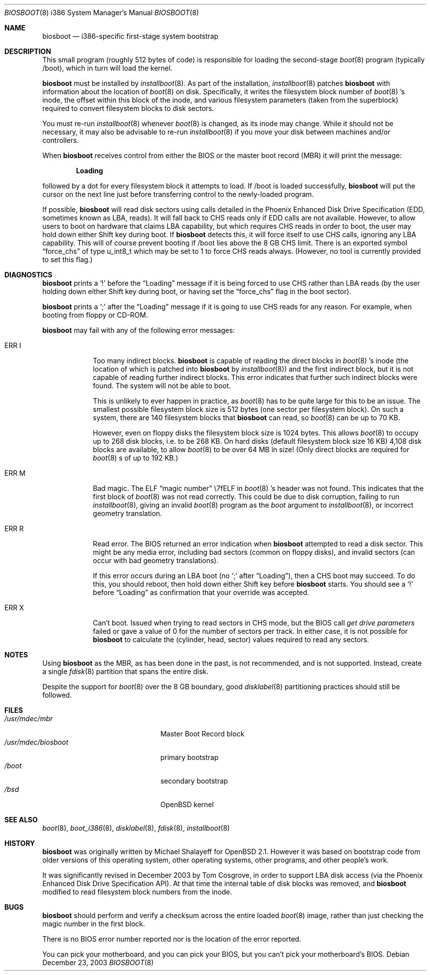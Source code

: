 .\"	$OpenBSD: biosboot.8,v 1.1 2004/02/03 12:09:47 mickey Exp $
.\"
.\" Copyright (c) 2003 Tom Cosgrove <tom.cosgrove@arches-consulting.com>
.\" Copyright (c) 1997 Michael Shalayeff
.\" All rights reserved.
.\"
.\" Redistribution and use in source and binary forms, with or without
.\" modification, are permitted provided that the following conditions
.\" are met:
.\" 1. Redistributions of source code must retain the above copyright
.\"    notice, this list of conditions and the following disclaimer.
.\" 2. Redistributions in binary form must reproduce the above copyright
.\"    notice, this list of conditions and the following disclaimer in the
.\"    documentation and/or other materials provided with the distribution.
.\"
.\" THIS SOFTWARE IS PROVIDED BY THE AUTHOR ``AS IS'' AND ANY EXPRESS OR
.\" IMPLIED WARRANTIES, INCLUDING, BUT NOT LIMITED TO, THE IMPLIED
.\" WARRANTIES OF MERCHANTABILITY AND FITNESS FOR A PARTICULAR PURPOSE
.\" ARE DISCLAIMED.  IN NO EVENT SHALL THE REGENTS OR CONTRIBUTORS BE LIABLE
.\" FOR ANY DIRECT, INDIRECT, INCIDENTAL, SPECIAL, EXEMPLARY, OR CONSEQUENTIAL
.\" DAMAGES (INCLUDING, BUT NOT LIMITED TO, PROCUREMENT OF SUBSTITUTE GOODS
.\" OR SERVICES; LOSS OF MIND, USE, DATA, OR PROFITS; OR BUSINESS INTERRUPTION)
.\" HOWEVER CAUSED AND ON ANY THEORY OF LIABILITY, WHETHER IN CONTRACT, STRICT
.\" LIABILITY, OR TORT (INCLUDING NEGLIGENCE OR OTHERWISE) ARISING IN ANY WAY
.\" OUT OF THE USE OF THIS SOFTWARE, EVEN IF ADVISED OF THE POSSIBILITY OF
.\" SUCH DAMAGE.
.\"
.Dd December 23, 2003
.Dt BIOSBOOT 8 i386
.Os
.Sh NAME
.Nm biosboot
.Nd
i386-specific first-stage system bootstrap
.Sh DESCRIPTION
This small program (roughly 512 bytes of code) is responsible for
loading the second-stage
.Xr boot 8
program (typically /boot), which in turn will load the kernel.
.Pp
.Nm
must be installed by
.Xr installboot 8 .
As part of the installation,
.Xr installboot 8
patches
.Nm
with information about the location of
.Xr boot 8
on disk.
Specifically, it writes the filesystem block number of
.Xr boot 8 's
inode,
the offset within this block of the inode,
and various filesystem parameters (taken from the superblock)
required to convert filesystem blocks to disk sectors.
.Pp
You must re-run
.Xr installboot 8
whenever
.Xr boot 8
is changed, as its inode may change.
While it should not be necessary,
it may also be advisable to re-run
.Xr installboot 8
if you move your disk between machines and/or controllers.
.Pp
When
.Nm
receives control from either the BIOS or the
master boot record (MBR) it will print the message:
.Pp
.Dl Loading
.Pp
followed by a dot for every filesystem block it attempts to load.
If /boot is loaded successfully,
.Nm
will put the cursor on the next line just before
transferring control to the newly-loaded program.
.Pp
If possible,
.Nm
will read disk sectors using calls detailed in the Phoenix
Enhanced Disk Drive Specification (EDD, sometimes known as LBA, reads).
It will fall back to CHS reads only if EDD calls are not available.
However, to allow users to boot on hardware that claims LBA capability,
but which requires CHS reads in order to boot,
the user may hold down either Shift key during boot.
If
.Nm
detects this, it will force itself to use CHS calls, ignoring
any LBA capability.
This will of course prevent booting if /boot lies above the 8 GB
CHS limit.
There is an exported symbol
.Dq force_chs
of type u_int8_t
which may be set to 1 to force CHS reads always.
(However, no tool is currently provided to set this flag.)
.Sh DIAGNOSTICS
.Nm
prints a
.Sq !\&
before the
.Dq Loading
message if it is being forced to use CHS rather than LBA reads
(by the user holding down either Shift key during boot,
or having set the
.Dq force_chs
flag in the boot sector).
.Pp
.Nm
prints a
.Sq ;\&
after the
.Dq Loading
message if it is going to use CHS reads for any reason.
For example, when booting from floppy or CD-ROM.
.Pp
.Nm
may fail with any of the following error messages:
.Bl -tag -width ERR_X__
.It Er ERR I
Too many indirect blocks.
.Nm
is capable of reading the direct blocks in
.Xr boot 8 's
inode (the location of which is patched into
.Nm
by
.Xr installboot 8 )
and the first indirect block,
but it is not capable of reading further indirect blocks.
This error indicates that further such indirect blocks were found.
The system will not be able to boot.
.Pp
This is unlikely to ever happen in practice, as
.Xr boot 8
has to be quite large for this to be an issue.
The smallest possible filesystem block size is 512 bytes
(one sector per filesystem block).
On such a system, there are 140 filesystem blocks that
.Nm
can read, so
.Xr boot 8
can be up to 70 KB.
.Pp
However, even on floppy disks the filesystem block size is 1024 bytes.
This allows
.Xr boot 8
to occupy up to 268 disk blocks,
i.e. to be 268 KB.
On hard disks (default filesystem block size 16 KB)
4,108 disk blocks are available, to allow
.Xr boot 8
to be over 64 MB in size!
(Only direct blocks are required for
.Xr boot 8 s
of up to 192 KB.)
.It Er ERR M
Bad magic.
The ELF
.Dq magic number
\e7fELF in
.Xr boot 8 's
header was not found.
This indicates that the first block of
.Xr boot 8
was not read correctly.
This could be due to disk corruption,
failing to run
.Xr installboot 8 ,
giving an invalid
.Xr boot 8
program as the
.Ar boot
argument to
.Xr installboot 8 ,
or
incorrect geometry translation.
.It Er ERR R
Read error.
The BIOS returned an error indication when
.Nm
attempted to read a disk sector.
This might be any media error, including bad sectors (common on floppy disks),
and invalid sectors (can occur with bad geometry translations).
.Pp
If this error occurs during an LBA boot (no
.Sq ;\&
after
.Dq Loading ) ,
then a CHS boot may succeed.
To do this, you should reboot, then hold down either Shift key
before
.Nm
starts.
You should see a
.Sq !\&
before
.Dq Loading
as confirmation that your
override was accepted.
.It Er ERR X
Can't boot.
Issued when trying to read sectors in CHS mode,
but the BIOS call
.Em get\ drive\ parameters
failed or gave a value of 0 for the number of sectors per track.
In either case, it is not possible for
.Nm
to calculate the (cylinder, head, sector) values required to
read any sectors.
.Sh NOTES
Using
.Nm
as the MBR,
as has been done in the past,
is not recommended, and is not supported.
Instead, create a single
.Xr fdisk 8
partition that spans the entire disk.
.Pp
Despite the support for
.Xr boot 8
over the 8 GB boundary,
good
.Xr disklabel 8
partitioning practices should still be followed.
.Sh FILES
.Bl -tag -width /usr/mdec/biosbootxx -compact
.It Pa /usr/mdec/mbr
Master Boot Record block
.It Pa /usr/mdec/biosboot
primary bootstrap
.It Pa /boot
secondary bootstrap
.It Pa /bsd
.Ox
kernel
.El
.Sh SEE ALSO
.Xr boot 8 ,
.Xr boot_i386 8 ,
.Xr disklabel 8 ,
.Xr fdisk 8 ,
.Xr installboot 8
.Sh HISTORY
.Nm
was originally written by Michael Shalayeff for
.Ox 2.1 .
However it was based on bootstrap code from older versions of this
operating system, other operating systems, other programs, and
other people's work.
.Pp
It was significantly revised in December 2003 by Tom Cosgrove,
in order to support LBA disk access (via the Phoenix Enhanced Disk
Drive Specification API).
At that time the internal table of disk blocks was removed, and
.Nm
modified to read filesystem block numbers from the inode.
.Sh BUGS
.Nm
should perform and verify a checksum across the entire loaded
.Xr boot 8
image,
rather than just checking the magic number in the first block.
.Pp
There is no BIOS error number reported nor is the location of the error
reported.
.Pp
You can pick your motherboard, and you can pick your BIOS,
but you can't pick your motherboard's BIOS.
